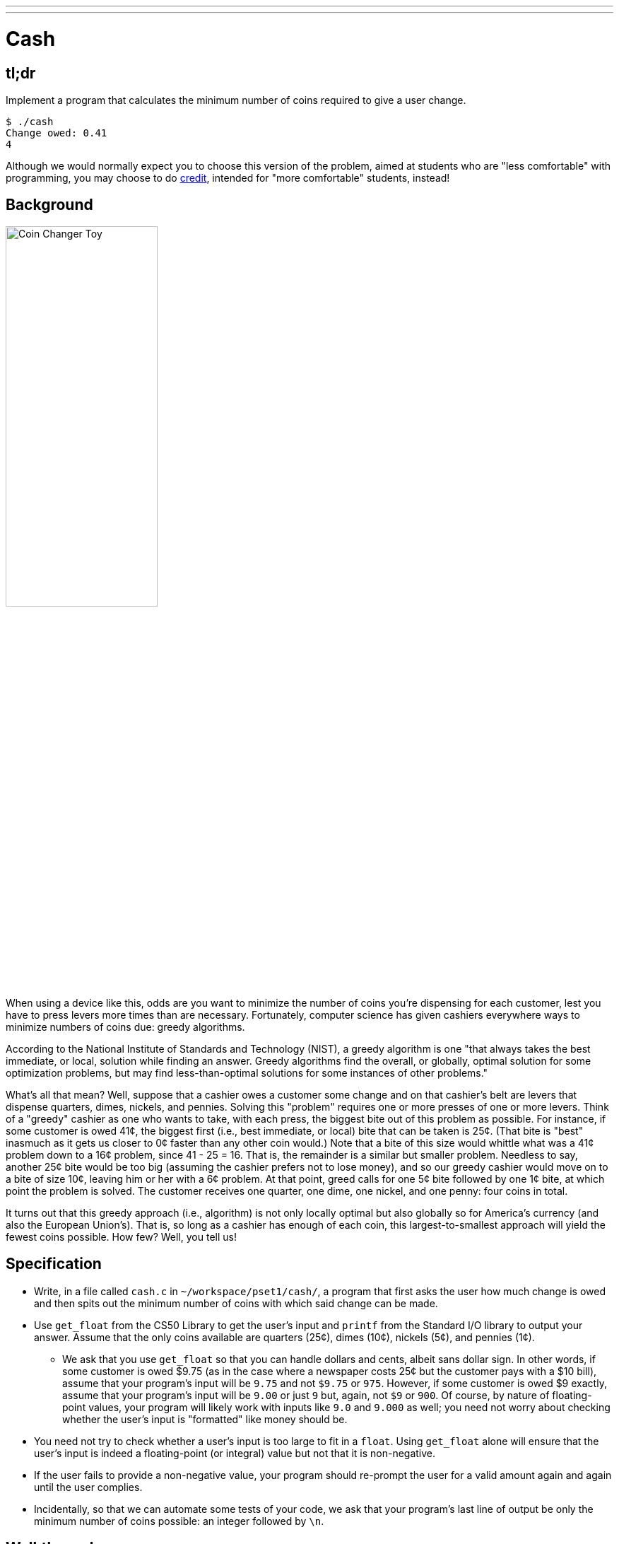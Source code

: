 ---
---

= Cash

== tl;dr

Implement a program that calculates the minimum number of coins required to give a user change.

[source,subs="macros,quotes"]
----
$ [underline]#./cash#
Change owed: [underline]#0.41#
4
----

Although we would normally expect you to choose this version of the problem, aimed at students who are "less comfortable" with programming, you may choose to do link:/problems/credit[credit], intended for "more comfortable" students, instead!

== Background

image:changer.jpg[Coin Changer Toy, width="50%"]

When using a device like this, odds are you want to minimize the number of coins you're dispensing for each customer, lest you have to press levers more times than are necessary. Fortunately, computer science has given cashiers everywhere ways to minimize numbers of coins due: greedy algorithms.

According to the National Institute of Standards and Technology (NIST), a greedy algorithm is one "that always takes the best immediate, or local, solution while finding an answer. Greedy algorithms find the overall, or globally, optimal solution for some optimization problems, but may find less-than-optimal solutions for some instances of other problems."

What's all that mean? Well, suppose that a cashier owes a customer some change and on that cashier's belt are levers that dispense quarters, dimes, nickels, and pennies. Solving this "problem" requires one or more presses of one or more levers. Think of a "greedy" cashier as one who wants to take, with each press, the biggest bite out of this problem as possible. For instance, if some customer is owed 41¢, the biggest first (i.e., best immediate, or local) bite that can be taken is 25¢. (That bite is "best" inasmuch as it gets us closer to 0¢ faster than any other coin would.) Note that a bite of this size would whittle what was a 41¢ problem down to a 16¢ problem, since 41 - 25 = 16. That is, the remainder is a similar but smaller problem. Needless to say, another 25¢ bite would be too big (assuming the cashier prefers not to lose money), and so our greedy cashier would move on to a bite of size 10¢, leaving him or her with a 6¢ problem. At that point, greed calls for one 5¢ bite followed by one 1¢ bite, at which point the problem is solved. The customer receives one quarter, one dime, one nickel, and one penny: four coins in total.

It turns out that this greedy approach (i.e., algorithm) is not only locally optimal but also globally so for America's currency (and also the European Union's). That is, so long as a cashier has enough of each coin, this largest-to-smallest approach will yield the fewest coins possible. How few? Well, you tell us!

== Specification

* Write, in a file called `cash.c` in `~/workspace/pset1/cash/`, a program that first asks the user how much change is owed and then spits out the minimum number of coins with which said change can be made.
* Use `get_float` from the CS50 Library to get the user's input and `printf` from the Standard I/O library to output your answer. Assume that the only coins available are quarters (25¢), dimes (10¢), nickels (5¢), and pennies (1¢).
** We ask that you use `get_float` so that you can handle dollars and cents, albeit sans dollar sign. In other words, if some customer is owed $9.75 (as in the case where a newspaper costs 25¢ but the customer pays with a $10 bill), assume that your program's input will be `9.75` and not `$9.75` or `975`. However, if some customer is owed $9 exactly, assume that your program's input will be `9.00` or just `9` but, again, not `$9` or `900`. Of course, by nature of floating-point values, your program will likely work with inputs like `9.0` and `9.000` as well; you need not worry about checking whether the user's input is "formatted" like money should be.
* You need not try to check whether a user's input is too large to fit in a `float`. Using `get_float` alone will ensure that the user's input is indeed a floating-point (or integral) value but not that it is non-negative.
* If the user fails to provide a non-negative value, your program should re-prompt the user for a valid amount again and again until the user complies.
* Incidentally, so that we can automate some tests of your code, we ask that your program's last line of output be only the minimum number of coins possible: an integer followed by `\n`.

== Walkthrough

video::6w7Tws0seJk[youtube]

== Usage

Your program should behave per the example below. Assumed that the underlined text is what some user has typed.

[source,subs=quotes]
----
$ [underline]#./cash#
Change owed: [underline]#0.41#
4
----

[source,subs=quotes]
----
$ [underline]#./cash#
Change owed: [underline]#-0.41#
Change owed: [underline]#-0.41#
Change owed: [underline]#foo#
Change owed: [underline]#0.41#
4
----

== Testing

=== Correctness

[source]
----
check50 --local cs50/2018/fall/cash
----

=== Style

[source]
----
style50 cash.c
----

== Staff Solution

[source]
----
~cs50/pset1/cash
----

== Hints

* Per the final bullet point of the Specification, above, don't forget to put a newline character at the end of your printout!
* Do beware the inherent imprecision of floating-point values. For instance, `0.1` cannot be represented exactly as a `float`. Try printing its value to, say, `55` decimal places, with code like the below:
+
[source,c]
----
float f = 0.1;
printf("%.55f\n", f);
----
+
And so, before making change, you'll probably want to convert the user's input entirely to cents (i.e., from a `float` to an `int`) to avoid tiny errors that might otherwise add up! Of course, don't just cast the user's input from a `float` to an `int`! After all, how many cents does one dollar equal?
* And take care to https://reference.cs50.net/math/round[round] your cents (to the nearest penny); don't "truncate" (i.e., floor) your cents!
